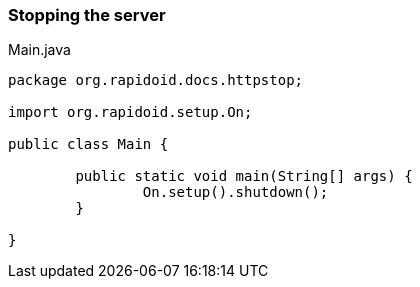 ### Stopping the server

[[app-listing]]
[source,java]
.Main.java
----
package org.rapidoid.docs.httpstop;

import org.rapidoid.setup.On;

public class Main {

	public static void main(String[] args) {
		On.setup().shutdown();
	}

}
----

